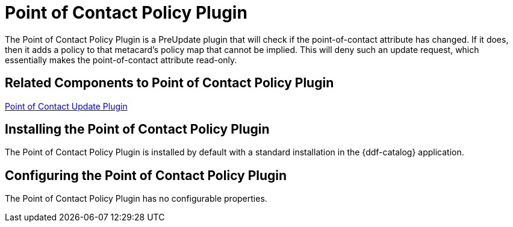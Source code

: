 :type: plugin
:status: published
:title: Point of Contact Policy Plugin
:link: _point_of_contact_policy_plugin
:plugintypes: policy
:summary: Adds a policy if Point of Contact is updated.

= Point of Contact Policy Plugin

The Point of Contact Policy Plugin is a PreUpdate plugin that will check if the point-of-contact attribute has changed.
If it does, then it adds a policy to that metacard’s policy map that cannot be implied.
This will deny such an update request, which essentially makes the point-of-contact attribute read-only.

== Related Components to Point of Contact Policy Plugin

xref:architectures:point-of-contact-plugin.adoc[Point of Contact Update Plugin]

== Installing the Point of Contact Policy Plugin

The Point of Contact Policy Plugin is installed by default with a standard installation in the {ddf-catalog} application.

== Configuring the Point of Contact Policy Plugin

The Point of Contact Policy Plugin has no configurable properties.
